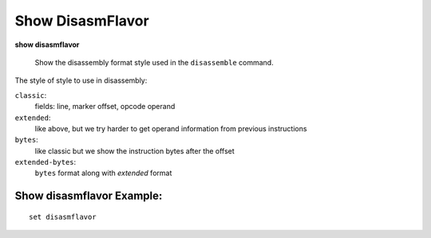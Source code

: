 .. index:: show; disasmflavor
.. _show_disasmflavor:

Show DisasmFlavor
-----------------

**show disasmflavor**

 Show the disassembly format style used in the ``disassemble`` command.

The style of style to use in disassembly:

``classic``:
  fields: line, marker offset, opcode operand

``extended``:
  like above, but we try harder to get operand information from previous instructions

``bytes``:
   like classic but we show the instruction bytes after the offset

``extended-bytes``:
   ``bytes`` format along with *extended* format

Show disasmflavor Example:
++++++++++++++++++++++++++

::

   set disasmflavor

.. seealso::

   :ref:`set_disasmflavor <set_disasmflavor>`
